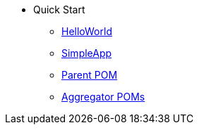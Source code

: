 
:Notice: Licensed to the Apache Software Foundation (ASF) under one or more contributor license agreements. See the NOTICE file distributed with this work for additional information regarding copyright ownership. The ASF licenses this file to you under the Apache License, Version 2.0 (the "License"); you may not use this file except in compliance with the License. You may obtain a copy of the License at. http://www.apache.org/licenses/LICENSE-2.0 . Unless required by applicable law or agreed to in writing, software distributed under the License is distributed on an "AS IS" BASIS, WITHOUT WARRANTIES OR  CONDITIONS OF ANY KIND, either express or implied. See the License for the specific language governing permissions and limitations under the License.

* Quick Start

** xref:docs:starters:helloworld.adoc[HelloWorld]
** xref:docs:starters:simpleapp.adoc[SimpleApp]

** xref:docs:parent-pom:about.adoc[Parent POM]
** xref:docs:mavendeps:about.adoc[Aggregator POMs]


